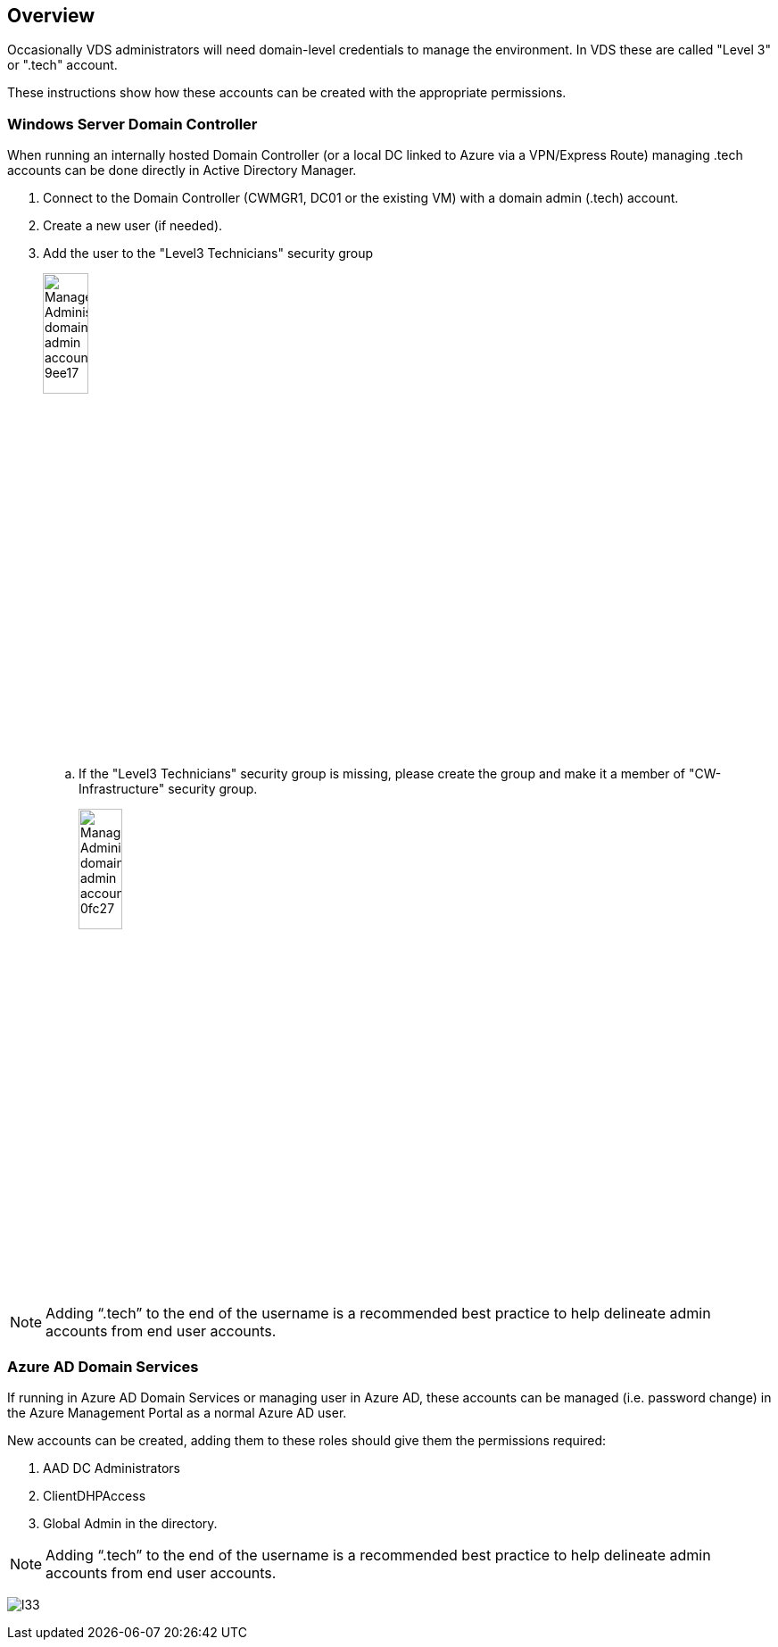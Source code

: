 
////

Used in: sub.Management.System_Administration.create_domain_admin_account.adoc

Other GitHub Repos:
VDMS Repo:
remotesub.Management.System_Administration.create_domain_admin_account.adoc

////

== Overview

Occasionally VDS administrators will need domain-level credentials to manage the environment. In VDS these are called "Level 3" or ".tech" account.

These instructions show how these accounts can be created with the appropriate permissions.

=== Windows Server Domain Controller

When running an internally hosted Domain Controller (or a local DC linked to Azure via a VPN/Express Route) managing .tech accounts can be done directly in Active Directory Manager.

. Connect to the Domain Controller (CWMGR1, DC01 or the existing VM) with a domain admin (.tech) account.
. Create a new user (if needed).
. Add the user to the "Level3 Technicians" security group
+
image::Management.System_Administration.create_domain_admin_account-9ee17.png[width=25%]
.. If the "Level3 Technicians" security group is missing, please create the group and make it a member of "CW-Infrastructure" security group.
+
image::Management.System_Administration.create_domain_admin_account-0fc27.png[width=25%]

NOTE: Adding “.tech” to the end of the username is a recommended best practice to help delineate admin accounts from end user accounts.

=== Azure AD Domain Services

If running in Azure AD Domain Services or managing user in Azure AD, these accounts can be managed (i.e. password change) in the Azure Management Portal as a normal Azure AD user.

New accounts can be created, adding them to these roles should give them the permissions required:

. AAD DC Administrators
. ClientDHPAccess
. Global Admin in the directory.

NOTE: Adding “.tech” to the end of the username is a recommended best practice to help delineate admin accounts from end user accounts.

image:l33.png[]
